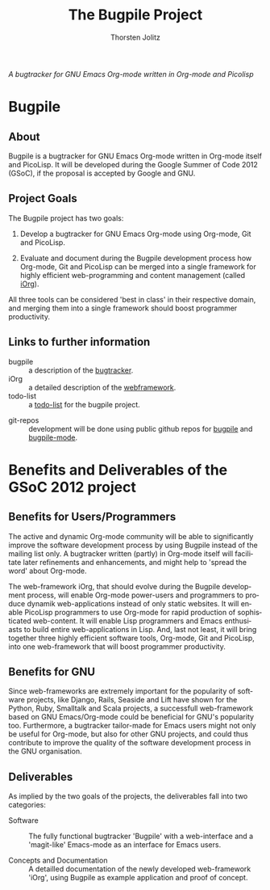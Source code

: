 #+OPTIONS:    H:3 num:nil toc:2 \n:nil @:t ::t |:t ^:{} -:t f:t *:t TeX:t LaTeX:t skip:nil d:(HIDE) tags:not-in-toc
#+STARTUP:    align fold nodlcheck hidestars oddeven lognotestate hideblocks
#+SEQ_TODO:   TODO(t) INPROGRESS(i) WAITING(w@) | DONE(d) CANCELED(c@)
#+TAGS:       Write(w) Update(u) Fix(f) Check(c) noexport(n)
#+TITLE:      The Bugpile Project
#+AUTHOR:     Thorsten Jolitz
#+EMAIL:      tj[at]data-driven[dot]de
#+LANGUAGE:   en
#+STYLE:      <style type="text/css">#outline-container-introduction{ clear:both; }</style>
# #+LINK_UP:  http://orgmode.org/worg/org-faq.html
#+LINK_HOME:  http://orgmode.org/worg/
#+EXPORT_EXCLUDE_TAGS: noexport


# #+name: banner
# #+begin_html
#   <div id="subtitle" style="float: center; text-align: center;">
#   <p>
#   Bugpile - the Org-mode bugtracker  <a href="http://www.google-melange.com/gsoc/homepage/google/gsoc2012">GSoC 2012</a>
#   </p>
#   <p>
#   <a
#   href="http://www.google-melange.com/gsoc/homepage/google/gsoc2012"/>
# <img src="../../../images/gsoc/DSCI0279_60pc.png"  alt="Beach, Books
#   and Beer"/>
#   </a>
#   </p>
#   </div>
# #+end_html

/A bugtracker for GNU Emacs Org-mode/
/written in Org-mode and Picolisp/

* Bugpile 
** About
Bugpile is a bugtracker for GNU Emacs Org-mode written in Org-mode
itself and PicoLisp. It will be developed during the Google Summer of
Code 2012 (GSoC), if the proposal is accepted by Google and GNU. 

** Project Goals
The Bugpile project has two goals:

   1. Develop a bugtracker for GNU Emacs Org-mode using Org-mode, Git
      and PicoLisp.

   2. Evaluate and document during the Bugpile development process how
     Org-mode, Git and PicoLisp can be merged into a single framework
     for highly efficient web-programming and content management
     (called [[file:i.org][iOrg]]).

All three tools can be considered 'best in class' in their respective
domain, and merging them into a single framework should boost
programmer productivity.

** Links to further information
- bugpile :: a description of the [[file:bugpile.org][bugtracker]].  
- iOrg :: a detailed description of the [[file:i.org][webframework]].
- todo-list :: a [[file:todo.org][todo-list]] for the bugpile project.
# - timeline :: the estimated project [[file:timeline.org][timeline]].
- git-repos :: development will be done using public github repos
               for [[https://github.com/tj64/bugpile][bugpile]] and [[https://github.com/tj64/bugpile-mode][bugpile-mode]]. 


* Benefits and Deliverables of the GSoC 2012 project
** Benefits for Users/Programmers
The active and dynamic Org-mode community will be able to
significantly improve the software development process by using
Bugpile instead of the mailing list only. A bugtracker written
(partly) in Org-mode itself will facilitate later refinements and
enhancements, and might help to 'spread the word' about Org-mode.

The web-framework iOrg, that should evolve during the Bugpile
development process, will enable Org-mode power-users and
programmers to produce dynamik web-applications instead of only
static websites. It will enable PicoLisp programmers to use
Org-mode for rapid production of sophisticated web-content. It
will enable Lisp programmers and Emacs enthusiasts to build entire
web-applications in Lisp. And, last not least, it will bring
together three highly efficient software tools, Org-mode, Git and
PicoLisp, into one web-framework that will boost programmer
productivity.

** Benefits for GNU
Since web-frameworks are extremely important for the popularity of
software projects, like Django, Rails, Seaside and Lift have shown for
the Python, Ruby, Smalltalk and Scala projects, a successfull
web-framework based on GNU Emacs/Org-mode could be beneficial for
GNU's popularity too. Furthermore, a bugtracker tailor-made for Emacs
users might not only be useful for Org-mode, but also for other GNU
projects, and could thus contribute to improve the quality of the
software development process in the GNU organisation.

** Deliverables
As implied by the two goals of the projects, the deliverables fall
into two categories:

- Software :: The fully functional bugtracker 'Bugpile' with a
              web-interface and a 'magit-like' Emacs-mode as an
              interface for Emacs users.

- Concepts and Documentation :: A detailled documentation of the newly
     developed web-framework 'iOrg', using Bugpile as example
     application and proof of concept.


